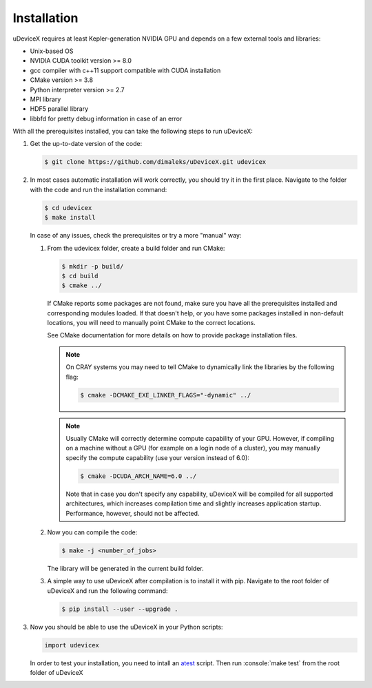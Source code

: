 .. _user-install:

.. role:: console(code)
   :language: console

Installation
############

uDeviceX requires at least Kepler-generation NVIDIA GPU and depends on a few external tools and libraries:

- Unix-based OS
- NVIDIA CUDA toolkit version >= 8.0
- gcc compiler with c++11 support compatible with CUDA installation
- CMake version >= 3.8
- Python interpreter version >= 2.7
- MPI library
- HDF5 parallel library
- libbfd for pretty debug information in case of an error

With all the prerequisites installed, you can take the following steps to run uDeviceX:

#. Get the up-to-date version of the code:

   .. code-block:: console
      
      $ git clone https://github.com/dimaleks/uDeviceX.git udevicex
      
#. In most cases automatic installation will work correctly, you should try it in the first place.
   Navigate to the folder with the code and run the installation command:
   
   .. code-block:: console
      
      $ cd udevicex
      $ make install
    
   In case of any issues, check the prerequisites or try a more "manual" way:
    
   #. From the udevicex folder, create a build folder and run CMake:
   
      .. code-block:: console
         
         $ mkdir -p build/
         $ cd build
         $ cmake ../
      
      If CMake reports some packages are not found, make sure you have all the prerequisites installed and corresponding modules loaded.
      If that doesn't help, or you have some packages installed in non-default locations,
      you will need to manually point CMake to the correct locations.
      
      See CMake documentation for more details on how to provide package installation files.
      
      .. note::
         On CRAY systems you may need to tell CMake to dynamically link the libraries by the following flag:
         
         .. code-block:: console
         
            $ cmake -DCMAKE_EXE_LINKER_FLAGS="-dynamic" ../
            
      .. note::
         Usually CMake will correctly determine compute capability of your GPU. However, if compiling on a machine without a GPU
         (for example on a login node of a cluster), you may manually specify the compute capability (use your version instead of 6.0):
         
         .. code-block:: console
         
            $ cmake -DCUDA_ARCH_NAME=6.0 ../
            
         Note that in case you don't specify any capability, uDeviceX will be compiled for all supported architectures, which increases
         compilation time and slightly increases application startup. Performance, however, should not be affected.
      
   #. Now you can compile the code:
   
      .. code-block:: console
         
         $ make -j <number_of_jobs> 
      
      The library will be generated in the current build folder.
      
   #. A simple way to use uDeviceX after compilation is to install it with pip. Navigate to the root folder of uDeviceX
      and run the following command:
      
      .. code-block:: console
         
         $ pip install --user --upgrade .
         
         
#. Now you should be able to use the uDeviceX in your Python scripts:
      
   .. code-block:: python
        
      import udevicex
   
   In order to test your installation, you need to intall an `atest <https://gitlab.ethz.ch/mavt-cse/atest.git>`_
   script. Then run :console:`make test` from the root folder of uDeviceX
